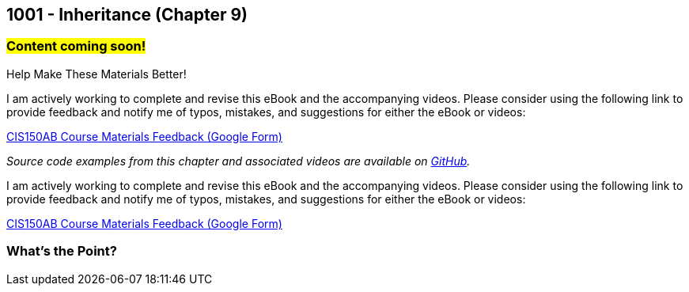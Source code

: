 :imagesdir: images
:sourcedir: source
// The following corrects the directories if this is included in the index file.
ifeval::["{docname}" == "index"]
:imagesdir: chapter-9-inheritance/images
:sourcedir: chapter-9-inheritance/source
endif::[]

== 1001 - Inheritance (Chapter 9)
// TODO: Upload source files to GitHub archive

=== #Content coming soon!#
// === #Content for this module is under construction. For now, the section headers below direct you to the corresponding chapter in our required textbook so that you can start right away.#

.Help Make These Materials Better!
****
I am actively working to complete and revise this eBook and the accompanying videos. Please consider using the following link to provide feedback and notify me of typos, mistakes, and suggestions for either the eBook or videos:

https://forms.gle/4173pZ1yPuNX7pku6[CIS150AB Course Materials Feedback (Google Form)^]
****

// === What's the Point?
// * 

_Source code examples from this chapter and associated videos are available on https://github.com/timmcmichael/EMCCTimFiles/tree/4bf0da6df6f4fe3e3a0ccd477b4455df400cffb6/OOP%20with%20Java%20(CIS150AB)/09%20Inheritance[GitHub^]._

// ''''
// #This section is not finished, but in the meantime this content is covered in section x.x (page xxx) in the textbook.#

// .Help Make These Materials Better!
****
I am actively working to complete and revise this eBook and the accompanying videos. Please consider using the following link to provide feedback and notify me of typos, mistakes, and suggestions for either the eBook or videos:

https://forms.gle/4173pZ1yPuNX7pku6[CIS150AB Course Materials Feedback (Google Form)^]
****

=== What's the Point?
// * Understand the purpose of inheritance
// * 

// ''''

// === Check Your Learning
//
// ==== Can you answer these questions?

// ****
// 
// 1. 
//
// 2. 
//
// ****

// . inheritance overview
// . overriding
// . constructors
// . arrays of subclass objects
// . the Object class
// . more polymorphism?




